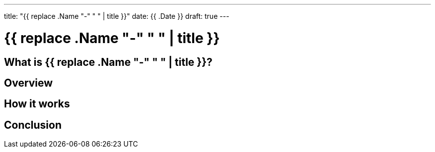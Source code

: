 ---
title: "{{ replace .Name "-" " " | title }}"
date: {{ .Date }}
draft: true
---

= {{ replace .Name "-" " " | title }}

== What is {{ replace .Name "-" " " | title }}?

== Overview

== How it works

== Conclusion
